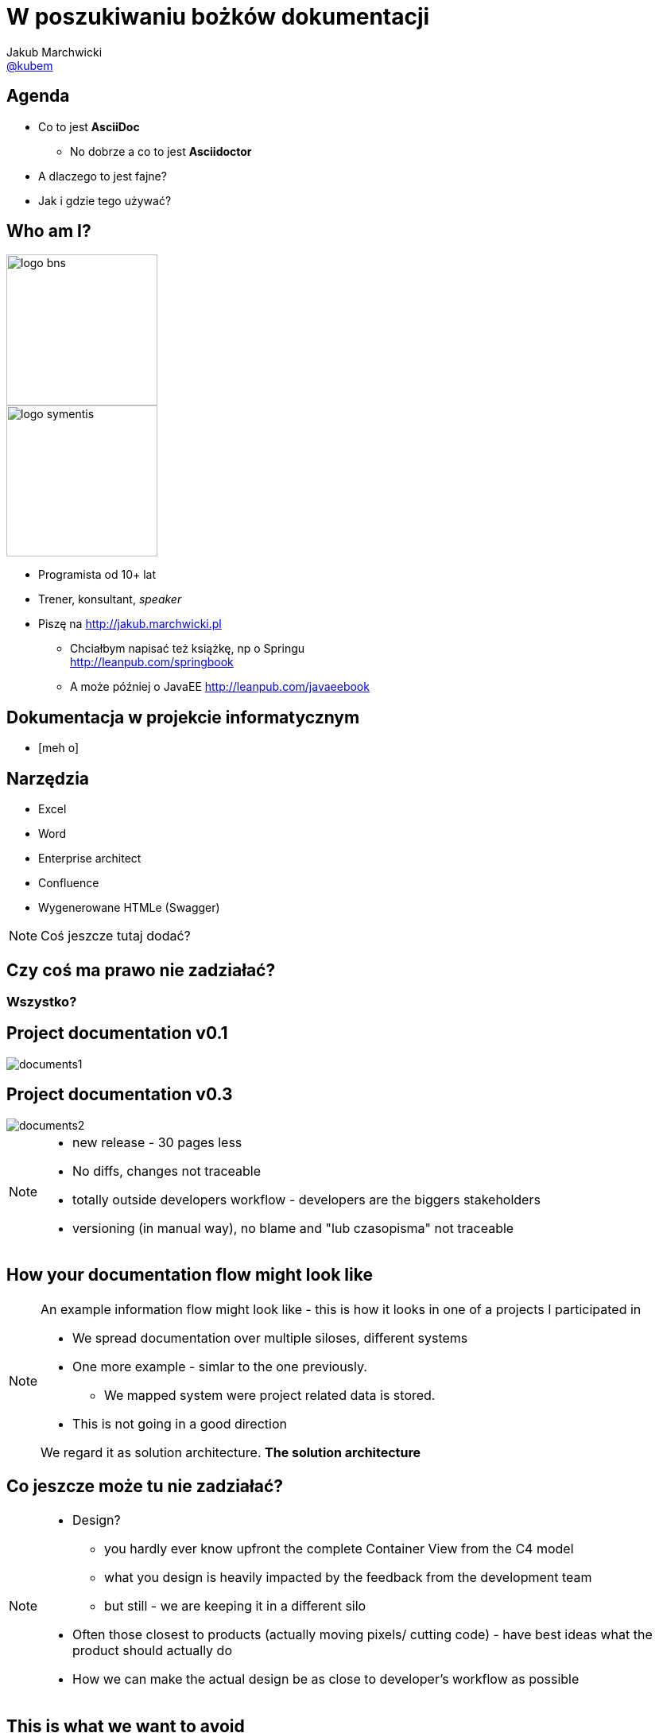 = W poszukiwaniu bożków dokumentacji
Jakub Marchwicki <http://github.com/kubamarchwicki[@kubem]>
:idprefix: slide_
:title-slide-background-image: code-example.jpg
:title-slide-background-size: cover
:icons: font
:imagesdir: images
:revealjs_theme: poang
:revealjs_transition: fade
:revealjs_progress: false
:revealjs_history: true
:revealjs_controls: false
:revealjs_customtheme: css/poang.css
:revealjs_width: 1280
:revealjs_height: 720
:source-highlighter: coderay

== Agenda

* Co to jest *AsciiDoc*
** No dobrze a co to jest *Asciidoctor*
* A dlaczego to jest fajne?
* Jak i gdzie tego używać?

[#aboutme%notitle]
== Who am I?

image::logo-bns.png[width=190, role="logo"]
image::logo-symentis.png[width=190, role="logo"]

* Programista od 10+ lat
* Trener, konsultant, _speaker_
* Piszę na link:http://jakub.marchwicki.pl[]
** Chciałbym napisać też książkę, np o Springu +
   link:http://leanpub.com/springbook[]
** A może później o JavaEE link:http://leanpub.com/javaeebook[]

[data-background="#eee"]
== Dokumentacja w projekcie informatycznym

[%step.meh]
* icon:meh-o[5x]

== Narzędzia

[%step]
* Excel
* Word
* Enterprise architect
* Confluence
* Wygenerowane HTMLe (Swagger)

[NOTE.speaker]
--
Coś jeszcze tutaj dodać?
--

== Czy coś ma prawo nie zadziałać?

=== Wszystko?

[%notitle]
== Project documentation v0.1

image::documents1.png[]

[%notitle]
== Project documentation v0.3

image::documents2.png[]

[NOTE.speaker]
--
* new release - 30 pages less
* No diffs, changes not traceable
* totally outside developers workflow - developers are the biggers stakeholders
* versioning (in manual way), no blame and "lub czasopisma" not traceable
--

[%notitle, data-background-image=images/documentation-flow.png, data-background-size=cover]
== How your documentation flow might look like

[NOTE.speaker]
--
An example information flow might look like - this is how it looks in one of a projects I participated in

* We spread documentation over multiple siloses, different systems
* One more example - simlar to the one previously.
** We mapped system were project related data is stored.
* This is not going in a good direction

We regard it as solution architecture. *The solution architecture*
--

== Co jeszcze może tu nie zadziałać?

[NOTE.speaker]
--
* Design?
** you hardly ever know upfront the complete Container View from the C4 model
** what you design is heavily impacted by the feedback from the development team
** but still - we are keeping it in a different silo
* Often those closest to products (actually moving pixels/ cutting code) - have best ideas what the product should actually do
* How we can make the actual design be as close to developer's workflow as possible
--

[%notitle, data-background-image=images/arch-vs-reality-ebCommunication-cut.png, data-background="#fff", data-background-size=cover]
== This is what we want to avoid

[%notitle, data-background-image=images/arch-vs-reality-ebCommunication2-cut.png, data-background="#fff", data-background-size=cover]
== As this how it looked in the original documents

== Jak żyć?

[%step]
* Dokumentacja blisko kodu
** Tekstowa
** W repozytorium kodu
** Wersjonowana
* Dokumentacja zmienia się wraz z kodem

[data-background="#eee"]
== Demo

[data-background-image=images/slowclap.gif, data-background-size=cover]
== Dziękuję

== Links & Goodies

----
Follow me on twitter
  @kubem

This presentation was made with AsciiDoc
Presentation source and examples
  https://github.com/kubamarchwicki/asciidoctor-jug
  -- including links
----
